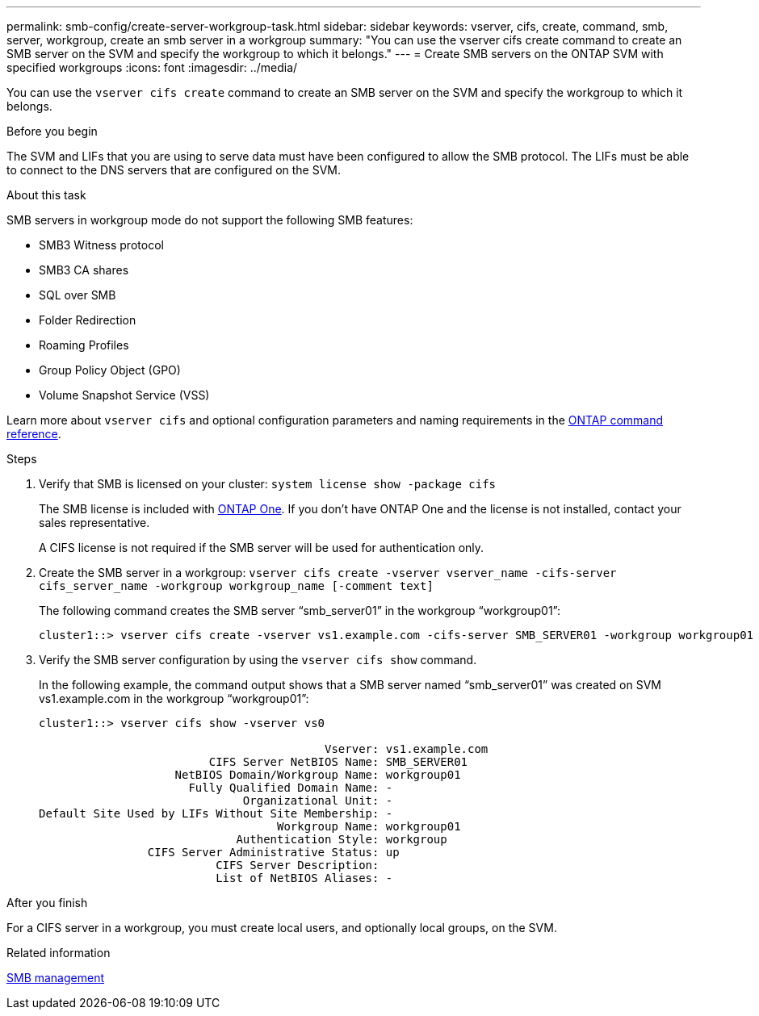 ---
permalink: smb-config/create-server-workgroup-task.html
sidebar: sidebar
keywords: vserver, cifs, create, command, smb, server, workgroup, create an smb server in a workgroup
summary: "You can use the vserver cifs create command to create an SMB server on the SVM and specify the workgroup to which it belongs."
---
= Create SMB servers on the ONTAP SVM with specified workgroups
:icons: font
:imagesdir: ../media/

[.lead]
You can use the `vserver cifs create` command to create an SMB server on the SVM and specify the workgroup to which it belongs.

.Before you begin

The SVM and LIFs that you are using to serve data must have been configured to allow the SMB protocol. The LIFs must be able to connect to the DNS servers that are configured on the SVM.

.About this task

SMB servers in workgroup mode do not support the following SMB features:

* SMB3 Witness protocol
* SMB3 CA shares
* SQL over SMB
* Folder Redirection
* Roaming Profiles
* Group Policy Object (GPO)
* Volume Snapshot Service (VSS)

Learn more about `vserver cifs` and optional configuration parameters and naming requirements in the link:https://docs.netapp.com/us-en/ontap-cli/search.html?q=vserver+cifs[ONTAP command reference^].

.Steps

. Verify that SMB is licensed on your cluster: `system license show -package cifs`
+
The SMB license is included with link:../system-admin/manage-licenses-concept.html#licenses-included-with-ontap-one[ONTAP One]. If you don't have ONTAP One and the license is not installed, contact your sales representative. 
+
A CIFS license is not required if the SMB server will be used for authentication only.

. Create the SMB server in a workgroup: `vserver cifs create -vserver vserver_name -cifs-server cifs_server_name -workgroup workgroup_name [-comment text]`
+
The following command creates the SMB server "`smb_server01`" in the workgroup "`workgroup01`":
+
----
cluster1::> vserver cifs create -vserver vs1.example.com -cifs-server SMB_SERVER01 -workgroup workgroup01
----

. Verify the SMB server configuration by using the `vserver cifs show` command.
+
In the following example, the command output shows that a SMB server named "`smb_server01`" was created on SVM vs1.example.com in the workgroup "`workgroup01`":
+
----
cluster1::> vserver cifs show -vserver vs0

                                          Vserver: vs1.example.com
                         CIFS Server NetBIOS Name: SMB_SERVER01
                    NetBIOS Domain/Workgroup Name: workgroup01
                      Fully Qualified Domain Name: -
                              Organizational Unit: -
Default Site Used by LIFs Without Site Membership: -
                                   Workgroup Name: workgroup01
                             Authentication Style: workgroup
                CIFS Server Administrative Status: up
                          CIFS Server Description:
                          List of NetBIOS Aliases: -
----

.After you finish

For a CIFS server in a workgroup, you must create local users, and optionally local groups, on the SVM.

.Related information

link:../smb-admin/index.html[SMB management]

// 2025 May 15, ONTAPDOC-2960
// 2025 Feb 17, ONTAPDOC-2758
// 2024-Mar-28, ONTAPDOC-1366